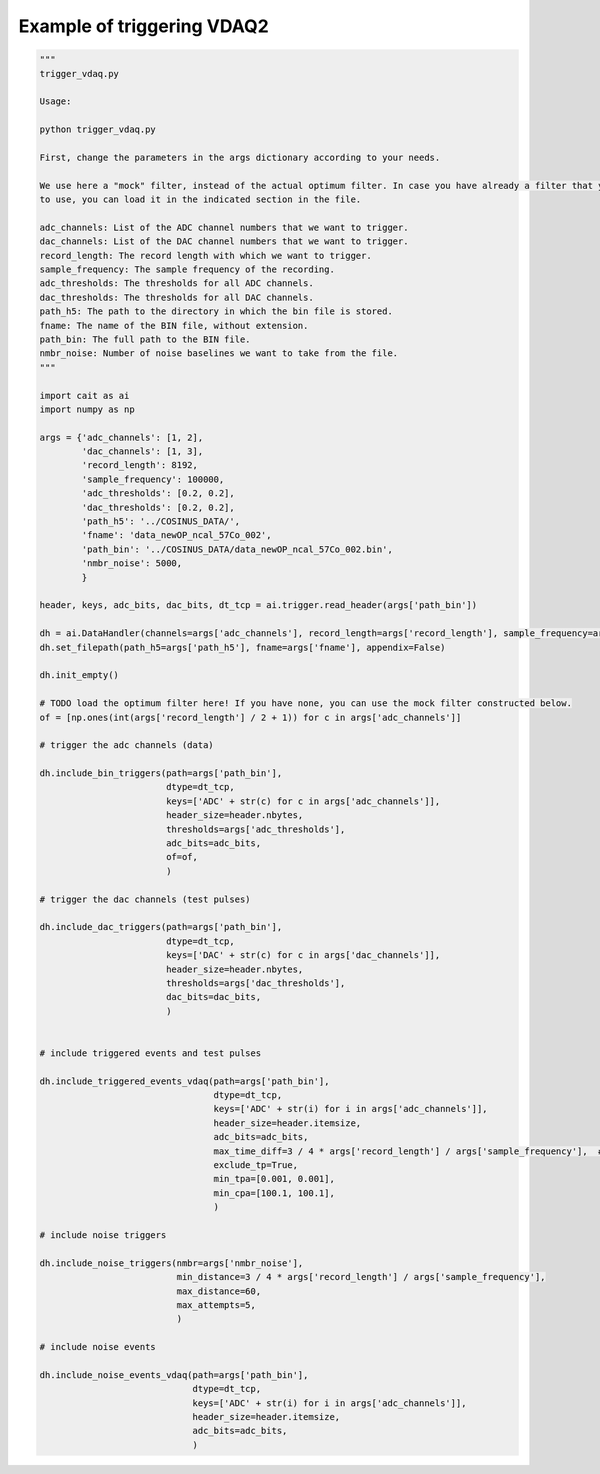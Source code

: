 ***************************
Example of triggering VDAQ2
***************************

.. code:: python

    """
    trigger_vdaq.py

    Usage:

    python trigger_vdaq.py

    First, change the parameters in the args dictionary according to your needs.

    We use here a "mock" filter, instead of the actual optimum filter. In case you have already a filter that you want
    to use, you can load it in the indicated section in the file.

    adc_channels: List of the ADC channel numbers that we want to trigger.
    dac_channels: List of the DAC channel numbers that we want to trigger.
    record_length: The record length with which we want to trigger.
    sample_frequency: The sample frequency of the recording.
    adc_thresholds: The thresholds for all ADC channels.
    dac_thresholds: The thresholds for all DAC channels.
    path_h5: The path to the directory in which the bin file is stored.
    fname: The name of the BIN file, without extension.
    path_bin: The full path to the BIN file.
    nmbr_noise: Number of noise baselines we want to take from the file.
    """

    import cait as ai
    import numpy as np

    args = {'adc_channels': [1, 2],
            'dac_channels': [1, 3],
            'record_length': 8192,
            'sample_frequency': 100000,
            'adc_thresholds': [0.2, 0.2],
            'dac_thresholds': [0.2, 0.2],
            'path_h5': '../COSINUS_DATA/',
            'fname': 'data_newOP_ncal_57Co_002',
            'path_bin': '../COSINUS_DATA/data_newOP_ncal_57Co_002.bin',
            'nmbr_noise': 5000,
            }

    header, keys, adc_bits, dac_bits, dt_tcp = ai.trigger.read_header(args['path_bin'])

    dh = ai.DataHandler(channels=args['adc_channels'], record_length=args['record_length'], sample_frequency=args['sample_frequency'])
    dh.set_filepath(path_h5=args['path_h5'], fname=args['fname'], appendix=False)

    dh.init_empty()

    # TODO load the optimum filter here! If you have none, you can use the mock filter constructed below.
    of = [np.ones(int(args['record_length'] / 2 + 1)) for c in args['adc_channels']]

    # trigger the adc channels (data)

    dh.include_bin_triggers(path=args['path_bin'],
                            dtype=dt_tcp,
                            keys=['ADC' + str(c) for c in args['adc_channels']],
                            header_size=header.nbytes,
                            thresholds=args['adc_thresholds'],
                            adc_bits=adc_bits,
                            of=of,
                            )

    # trigger the dac channels (test pulses)

    dh.include_dac_triggers(path=args['path_bin'],
                            dtype=dt_tcp,
                            keys=['DAC' + str(c) for c in args['dac_channels']],
                            header_size=header.nbytes,
                            thresholds=args['dac_thresholds'],
                            dac_bits=dac_bits,
                            )


    # include triggered events and test pulses

    dh.include_triggered_events_vdaq(path=args['path_bin'],
                                     dtype=dt_tcp,
                                     keys=['ADC' + str(i) for i in args['adc_channels']],
                                     header_size=header.itemsize,
                                     adc_bits=adc_bits,
                                     max_time_diff=3 / 4 * args['record_length'] / args['sample_frequency'],  # in sec
                                     exclude_tp=True,
                                     min_tpa=[0.001, 0.001],
                                     min_cpa=[100.1, 100.1],
                                     )

    # include noise triggers

    dh.include_noise_triggers(nmbr=args['nmbr_noise'],
                              min_distance=3 / 4 * args['record_length'] / args['sample_frequency'],
                              max_distance=60,
                              max_attempts=5,
                              )

    # include noise events

    dh.include_noise_events_vdaq(path=args['path_bin'],
                                 dtype=dt_tcp,
                                 keys=['ADC' + str(i) for i in args['adc_channels']],
                                 header_size=header.itemsize,
                                 adc_bits=adc_bits,
                                 )